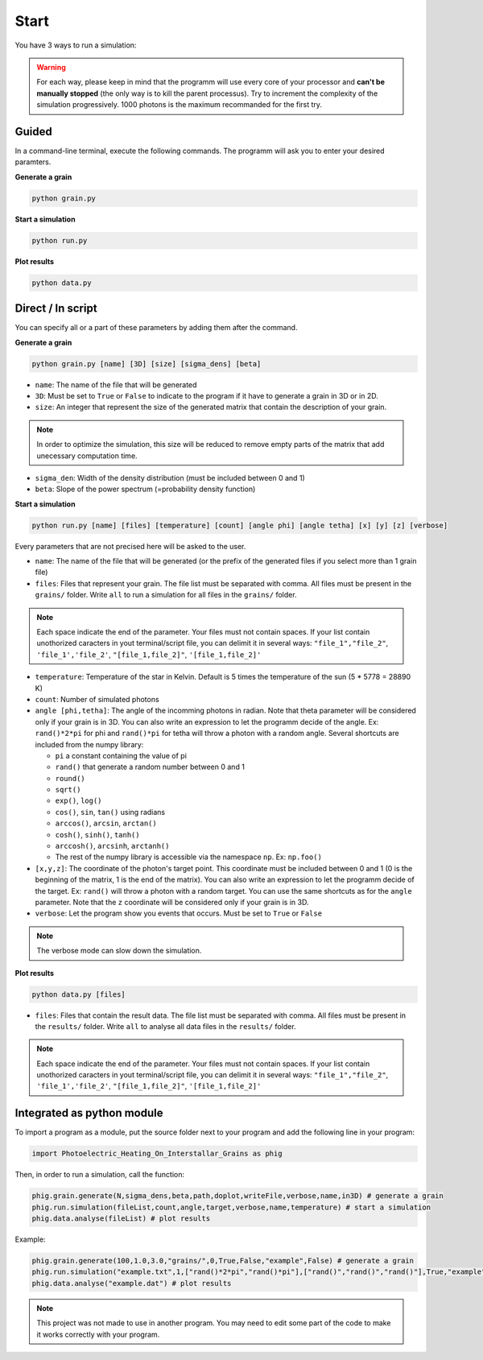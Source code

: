 .. _start:

Start
=====


You have 3 ways to run a simulation:

.. warning::

    For each way, please keep in mind that the programm will use every core of your processor and
    **can't be manually stopped** (the only way is to kill the parent processus). Try to increment the complexity of the simulation progressively. 1000 photons is the maximum recommanded for the first
    try.

Guided
--------

In a command-line terminal, execute the following commands. The programm will ask you to enter your desired paramters.

**Generate a grain**

.. code-block:: bash

    python grain.py

**Start a simulation**

.. code-block:: bash

    python run.py

**Plot results**

.. code-block:: bash

    python data.py


Direct / In script
------------------

You can specify all or a part of these parameters by adding them after
the command.

**Generate a grain**

.. code-block::

    python grain.py [name] [3D] [size] [sigma_dens] [beta]

- ``name``: The name of the file that will be generated
- ``3D``: Must be set to ``True`` or ``False`` to indicate to the program if it have to generate a grain in 3D or in 2D.
- ``size``: An integer that represent the size of the generated matrix that contain the description of your grain.

.. note::

    In order to optimize the simulation, this size will be reduced to remove empty parts of the matrix that add unecessary computation time.

- ``sigma_den``: Width of the density distribution (must be included between 0 and 1)
- ``beta``: Slope of the power spectrum (=probability density function)

**Start a simulation**

.. code-block::

    python run.py [name] [files] [temperature] [count] [angle phi] [angle tetha] [x] [y] [z] [verbose]

Every parameters that are not precised here will be asked to the user.

- ``name``: The name of the file that will be generated (or the prefix of the generated files if you select more than 1 grain file)
-  ``files``: Files that represent your grain. The file list must be
   separated with comma. All files must be present in the ``grains/``
   folder. Write ``all`` to run a simulation for all files in the
   ``grains/`` folder.

.. note::
    
    Each space indicate the end of the parameter. Your files must
    not contain spaces. If your list contain unothorized caracters in
    yout terminal/script file, you can delimit it in several ways:
    ``"file_1","file_2"``, ``'file_1','file_2'``, ``"[file_1,file_2]"``,
    ``'[file_1,file_2]'``

- ``temperature``: Temperature of the star in Kelvin. Default is 5 times the temperature of the sun (5 * 5778 = 28890 K)
-  ``count``: Number of simulated photons
-  ``angle [phi,tetha]``: The angle of the incomming photons in radian. Note that theta parameter will be considered only if your grain is in 3D. You can also write an expression to let the programm decide of the angle. Ex: ``rand()*2*pi`` for phi and ``rand()*pi`` for tetha will throw a photon with a random angle. Several
   shortcuts are included from the numpy library:

   -  ``pi`` a constant containing the value of pi
   -  ``rand()`` that generate a random number between 0 and 1
   -  ``round()``
   -  ``sqrt()``
   -  ``exp()``, ``log()``
   -  ``cos()``, ``sin``, ``tan()`` using radians
   -  ``arccos()``, ``arcsin``, ``arctan()``
   -  ``cosh()``, ``sinh()``, ``tanh()``
   -  ``arccosh()``, ``arcsinh``, ``arctanh()``
   -  The rest of the numpy library is accessible via the namespace ``np``.
      Ex: ``np.foo()``
-  ``[x,y,z]``: The coordinate of the photon's target point. This coordinate
   must be included between 0 and 1 (0 is the beginning of the matrix, 1
   is the end of the matrix). You can also write an expression to let
   the programm decide of the target. Ex: ``rand()`` will throw a photon
   with a random target. You can use the same shortcuts as for the
   ``angle`` parameter. Note that the ``z`` coordinate will be considered only if your grain is in 3D.
-  ``verbose``: Let the program show you events that occurs. Must be set
   to ``True`` or ``False``

.. note::

    The verbose mode can slow down the simulation.

**Plot results**

.. code-block::

    python data.py [files]

-  ``files``: Files that contain the result data. The file list must be
   separated with comma. All files must be present in the ``results/``
   folder. Write ``all`` to analyse all data files in the
   ``results/`` folder.

.. note::
    
    Each space indicate the end of the parameter. Your files must
    not contain spaces. If your list contain unothorized caracters in
    yout terminal/script file, you can delimit it in several ways:
    ``"file_1","file_2"``, ``'file_1','file_2'``, ``"[file_1,file_2]"``,
    ``'[file_1,file_2]'``

Integrated as python module
---------------------------

To import a program as a module, put the source folder next to your
program and add the following line in your program:

.. code:: python

    import Photoelectric_Heating_On_Interstallar_Grains as phig

Then, in order to run a simulation, call the function:

.. code:: python

    phig.grain.generate(N,sigma_dens,beta,path,doplot,writeFile,verbose,name,in3D) # generate a grain
    phig.run.simulation(fileList,count,angle,target,verbose,name,temperature) # start a simulation
    phig.data.analyse(fileList) # plot results

Example:

.. code:: python

    phig.grain.generate(100,1.0,3.0,"grains/",0,True,False,"example",False) # generate a grain
    phig.run.simulation("example.txt",1,["rand()*2*pi","rand()*pi"],["rand()","rand()","rand()"],True,"example",5*5778)# start a simulation
    phig.data.analyse("example.dat") # plot results

.. note::

    This project was not made to use in another program. You may
    need to edit some part of the code to make it works correctly with
    your program.